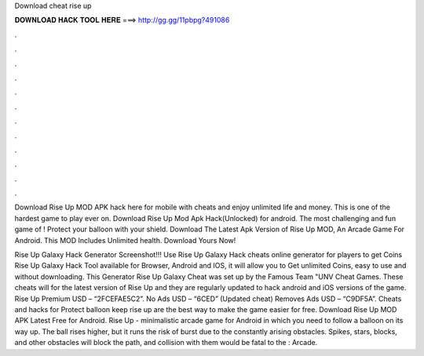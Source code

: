 Download cheat rise up



𝐃𝐎𝐖𝐍𝐋𝐎𝐀𝐃 𝐇𝐀𝐂𝐊 𝐓𝐎𝐎𝐋 𝐇𝐄𝐑𝐄 ===> http://gg.gg/11pbpg?491086



.



.



.



.



.



.



.



.



.



.



.



.

Download Rise Up MOD APK hack here for mobile with cheats and enjoy unlimited life and money. This is one of the hardest game to play ever on. Download Rise Up Mod Apk Hack(Unlocked) for android. The most challenging and fun game of ! Protect your balloon with your shield. Download The Latest Apk Version of Rise Up MOD, An Arcade Game For Android. This MOD Includes Unlimited health. Download Yours Now!

Rise Up Galaxy Hack Generator Screenshot!!! Use Rise Up Galaxy Hack cheats online generator for players to get Coins Rise Up Galaxy Hack Tool available for Browser, Android and IOS, it will allow you to Get unlimited Coins, easy to use and without downloading. This Generator Rise Up Galaxy Cheat was set up by the Famous Team "UNV Cheat Games. These cheats will for the latest version of Rise Up and they are regularly updated to hack android and iOS versions of the game. Rise Up Premium USD – “2FCEFAE5C2”. No Ads USD – “6CED” (Updated cheat) Removes Ads USD – “C9DF5A”. Cheats and hacks for Protect balloon keep rise up are the best way to make the game easier for free. Download Rise Up MOD APK Latest Free for Android. Rise Up - minimalistic arcade game for Android in which you need to follow a balloon on its way up. The ball rises higher, but it runs the risk of burst due to the constantly arising obstacles. Spikes, stars, blocks, and other obstacles will block the path, and collision with them would be fatal to the : Arcade.
